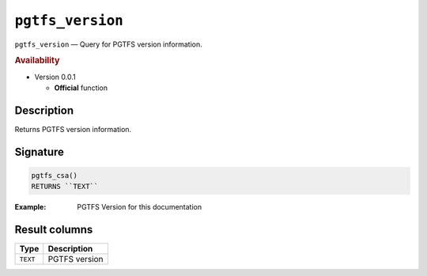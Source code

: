 .. SPDX-FileCopyrightText: 2024 Adrian C. Prelipcean <adrianprelipceanc@gmail.com>
..
.. SPDX-License-Identifier: CC-BY-NC-SA-4.0

``pgtfs_version``
===============================================================================

.. index from here

``pgtfs_version`` — Query for PGTFS version information.

.. index to here

.. rubric:: Availability

* Version 0.0.1

  * **Official** function


Description
-------------------------------------------------------------------------------

Returns PGTFS version information.

.. index::
    single: version

Signature
-------------------------------------------------------------------------------

.. code:: sql

   pgtfs_csa()
   RETURNS ``TEXT``

:Example: PGTFS Version for this documentation

Result columns
-------------------------------------------------------------------------------

=========== ===============================
 Type       Description
=========== ===============================
``TEXT``    PGTFS version
=========== ===============================
